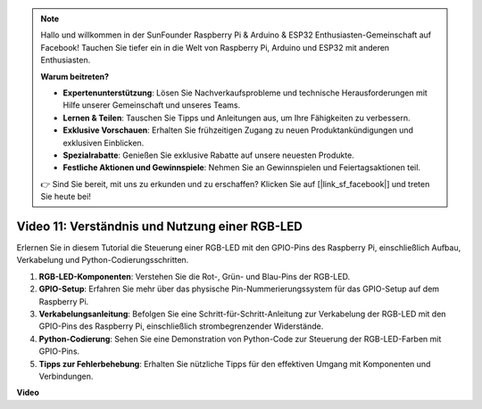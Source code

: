 .. note::

    Hallo und willkommen in der SunFounder Raspberry Pi & Arduino & ESP32 Enthusiasten-Gemeinschaft auf Facebook! Tauchen Sie tiefer ein in die Welt von Raspberry Pi, Arduino und ESP32 mit anderen Enthusiasten.

    **Warum beitreten?**

    - **Expertenunterstützung**: Lösen Sie Nachverkaufsprobleme und technische Herausforderungen mit Hilfe unserer Gemeinschaft und unseres Teams.
    - **Lernen & Teilen**: Tauschen Sie Tipps und Anleitungen aus, um Ihre Fähigkeiten zu verbessern.
    - **Exklusive Vorschauen**: Erhalten Sie frühzeitigen Zugang zu neuen Produktankündigungen und exklusiven Einblicken.
    - **Spezialrabatte**: Genießen Sie exklusive Rabatte auf unsere neuesten Produkte.
    - **Festliche Aktionen und Gewinnspiele**: Nehmen Sie an Gewinnspielen und Feiertagsaktionen teil.

    👉 Sind Sie bereit, mit uns zu erkunden und zu erschaffen? Klicken Sie auf [|link_sf_facebook|] und treten Sie heute bei!

Video 11: Verständnis und Nutzung einer RGB-LED
=======================================================================================

Erlernen Sie in diesem Tutorial die Steuerung einer RGB-LED mit den GPIO-Pins des Raspberry Pi, einschließlich Aufbau, Verkabelung und Python-Codierungsschritten.

1. **RGB-LED-Komponenten**: Verstehen Sie die Rot-, Grün- und Blau-Pins der RGB-LED.
2. **GPIO-Setup**: Erfahren Sie mehr über das physische Pin-Nummerierungssystem für das GPIO-Setup auf dem Raspberry Pi.
3. **Verkabelungsanleitung**: Befolgen Sie eine Schritt-für-Schritt-Anleitung zur Verkabelung der RGB-LED mit den GPIO-Pins des Raspberry Pi, einschließlich strombegrenzender Widerstände.
4. **Python-Codierung**: Sehen Sie eine Demonstration von Python-Code zur Steuerung der RGB-LED-Farben mit GPIO-Pins.
5. **Tipps zur Fehlerbehebung**: Erhalten Sie nützliche Tipps für den effektiven Umgang mit Komponenten und Verbindungen.

**Video**

.. raw:: html
    
    <iframe width="700" height="500" src="https://www.youtube.com/embed/nkFw1JfdLLo?si=XUAYVbjhM_rvr_dd" title="YouTube-Video-Player" frameborder="0" allow="accelerometer; autoplay; clipboard-write; encrypted-media; gyroscope; picture-in-picture; web-share" allowfullscreen></iframe>
